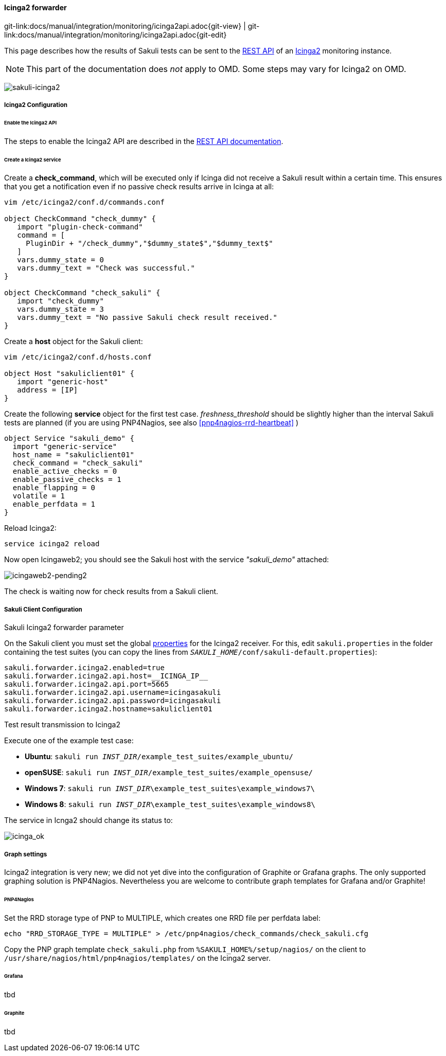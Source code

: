 
:imagesdir: ../../../images

[[icinga2-integration]]
==== Icinga2 forwarder
[#git-edit-section]
:page-path: docs/manual/integration/monitoring/icinga2api.adoc
git-link:{page-path}{git-view} | git-link:{page-path}{git-edit}

This page describes how the results of Sakuli tests can be sent to the http://docs.icinga.org/icinga2/snapshot/doc/module/icinga2/chapter/icinga2-api[REST API] of an https://www.icinga.org/[Icinga2] monitoring instance.

NOTE: This part of the documentation does _not_ apply to OMD. Some steps may vary for Icinga2 on OMD.

image:sakuli-icinga2.png[sakuli-icinga2]

===== Icinga2 Configuration

====== Enable the Icinga2 API

The steps to enable the Icinga2 API are described in the http://docs.icinga.org/icinga2/snapshot/doc/module/icinga2/chapter/icinga2-api[REST API documentation].

====== Create a Icinga2 service

Create a *check_command*, which will be executed only if Icinga did not receive a Sakuli result within a certain time. This ensures that you get a notification even if no passive check results arrive in Icinga at all:

[source]
----
vim /etc/icinga2/conf.d/commands.conf

object CheckCommand "check_dummy" {
   import "plugin-check-command"
   command = [
     PluginDir + "/check_dummy","$dummy_state$","$dummy_text$"
   ]
   vars.dummy_state = 0
   vars.dummy_text = "Check was successful."
}

object CheckCommand "check_sakuli" {
   import "check_dummy"
   vars.dummy_state = 3
   vars.dummy_text = "No passive Sakuli check result received."
}
----

Create a *host* object for the Sakuli client:

[source]
----
vim /etc/icinga2/conf.d/hosts.conf

object Host "sakuliclient01" {
   import "generic-host"
   address = [IP]
}
----

Create the following *service* object for the first test case. _freshness_threshold_ should be slightly higher than the interval Sakuli tests are planned (if you are using PNP4Nagios, see also <<pnp4nagios-rrd-heartbeat>> )

[source]
----
object Service "sakuli_demo" {
  import "generic-service"
  host_name = "sakuliclient01"
  check_command = "check_sakuli"
  enable_active_checks = 0
  enable_passive_checks = 1
  enable_flapping = 0
  volatile = 1
  enable_perfdata = 1
}
----

Reload Icinga2:

[source]
----
service icinga2 reload
----

Now open Icingaweb2; you should see the Sakuli host with the service _"sakuli_demo"_ attached:

image:icingaweb2-pending2.png[icingaweb2-pending2]

The check is waiting now for check results from a Sakuli client.

===== Sakuli Client Configuration

.Sakuli Icinga2 forwarder parameter

On the Sakuli client you must set the global <<property-loading-mechanism,properties>> for the Icinga2 receiver. For this, edit `sakuli.properties` in the folder containing the test suites (you can copy the lines from `__SAKULI_HOME__/conf/sakuli-default.properties`):

[source,properties]
----
sakuli.forwarder.icinga2.enabled=true
sakuli.forwarder.icinga2.api.host=__ICINGA_IP__
sakuli.forwarder.icinga2.api.port=5665
sakuli.forwarder.icinga2.api.username=icingasakuli
sakuli.forwarder.icinga2.api.password=icingasakuli
sakuli.forwarder.icinga2.hostname=sakuliclient01
----

.Test result transmission to Icinga2

Execute one of the example test case:

* *Ubuntu*: `sakuli run __INST_DIR__/example_test_suites/example_ubuntu/`
* *openSUSE*: `sakuli run __INST_DIR__/example_test_suites/example_opensuse/`
* *Windows 7*: `sakuli run __INST_DIR__\example_test_suites\example_windows7\`
* *Windows 8*: `sakuli run __INST_DIR__\example_test_suites\example_windows8\`

The service in Icnga2 should change its status to:

image:icinga_ok.png[icinga_ok]

===== Graph settings

Icinga2 integration is very new; we did not yet dive into the configuration of Graphite or Grafana graphs. The only supported graphing solution is PNP4Nagios. Nevertheless you are welcome to contribute graph templates for Grafana and/or Graphite!

====== PNP4Nagios

Set the RRD storage type of PNP to MULTIPLE, which creates one RRD file per perfdata label:

[source]
----
echo "RRD_STORAGE_TYPE = MULTIPLE" > /etc/pnp4nagios/check_commands/check_sakuli.cfg
----

Copy the PNP graph template `check_sakuli.php` from `%SAKULI_HOME%/setup/nagios/` on the client to `/usr/share/nagios/html/pnp4nagios/templates/` on the Icinga2 server.

====== Grafana

tbd

====== Graphite

tbd
